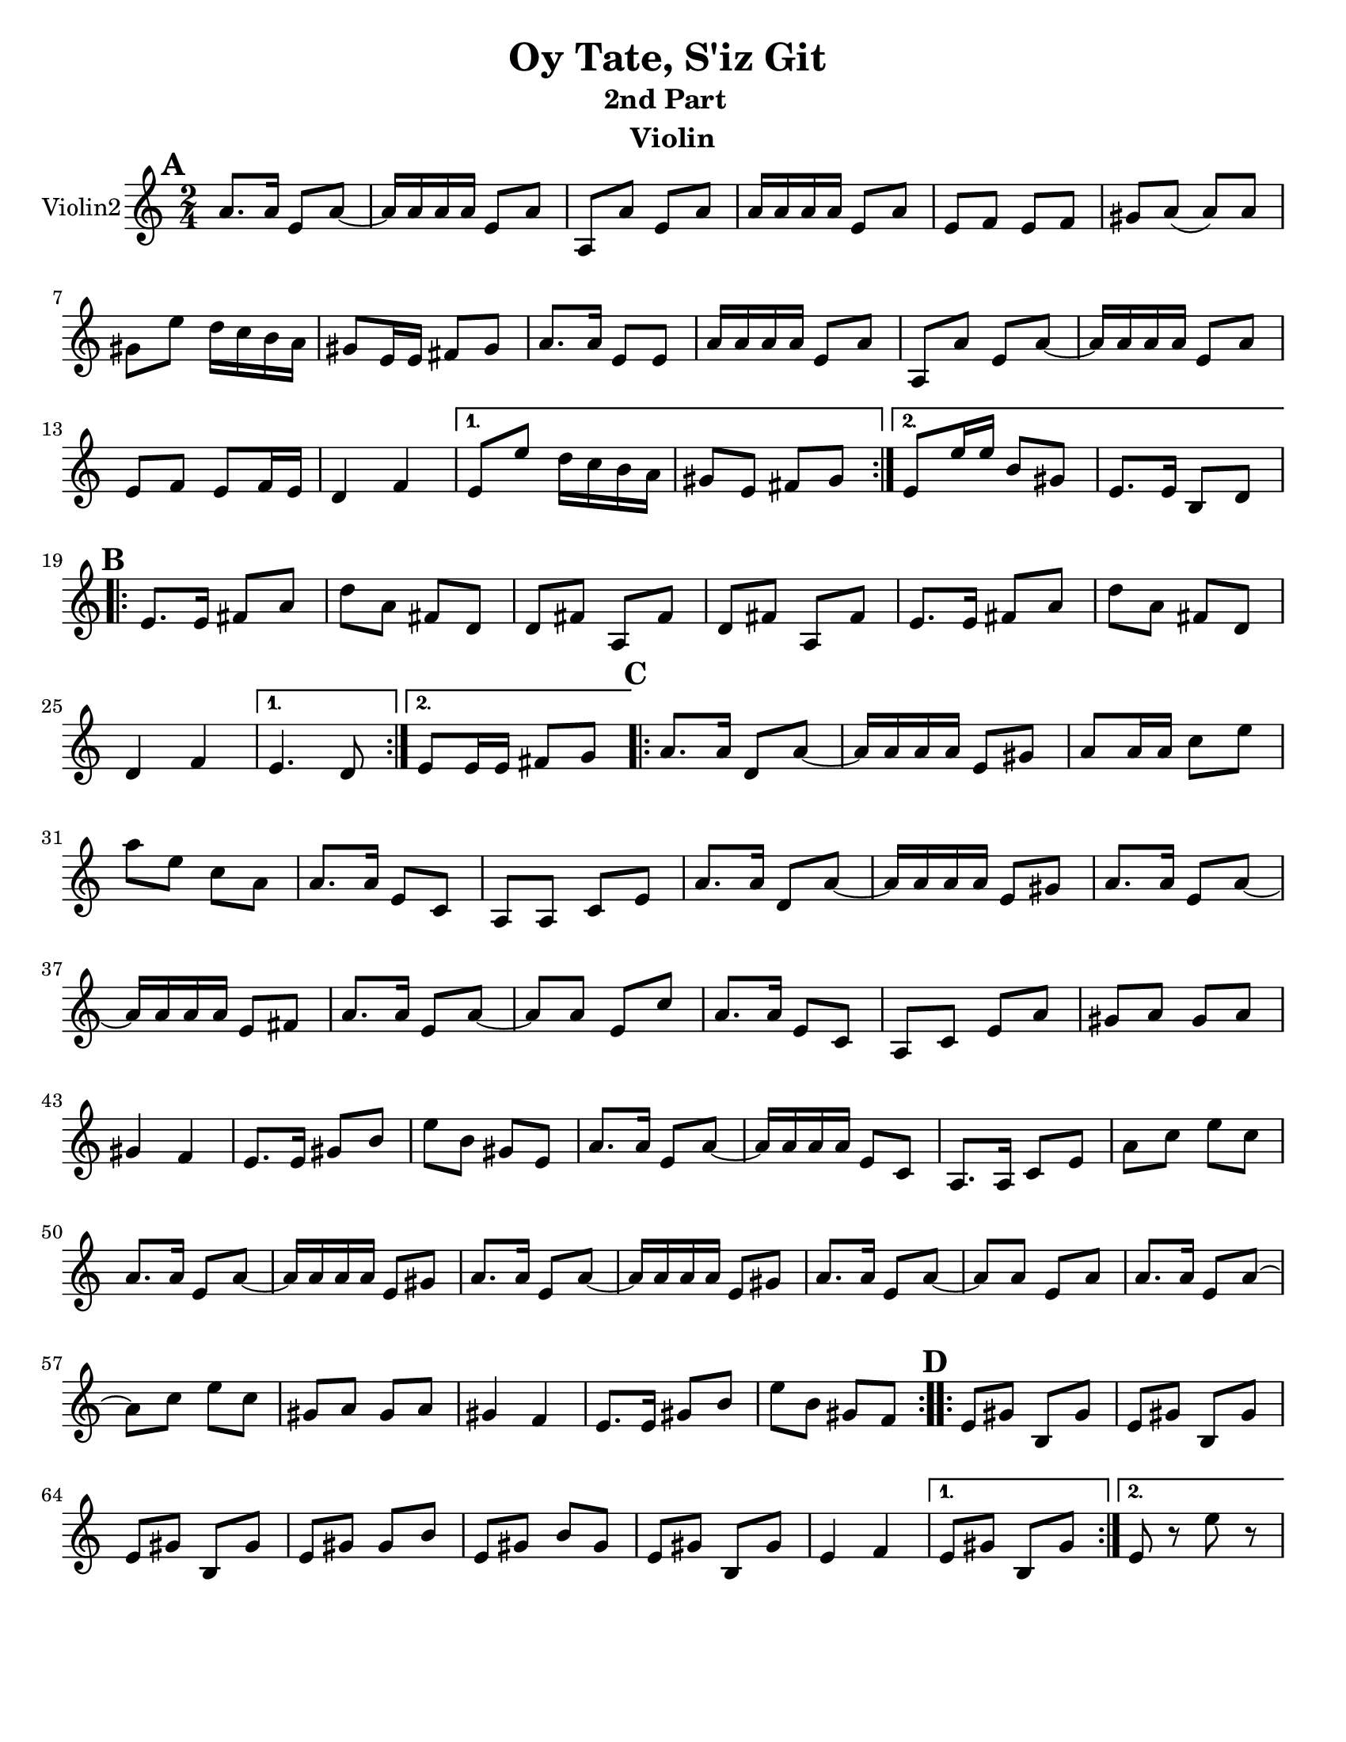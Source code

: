 \version "2.18.0"
\language "english"
%\pointAndClickOff


\paper{
  tagline = ##f
  print-all-headers = ##t
  #(set-paper-size "letter")
}
date = #(strftime "%d-%m-%Y" (localtime (current-time)))

%\markup{ \italic{ " Updated " \date  }  }
%\markup{ Got something to say? }

melody = \relative c'' {
  \clef treble

  \key c\major
  \time 2/4
  \set Score.markFormatter = #format-mark-box-alphabet


  \repeat volta 2{
  \mark \default
    a8.  a16 e8 a~
    a16 a a a e8 a
    a,8 a'e a
    a16 a a a e8 a
    e8 f e f %5
    gs8 a(a)a
    gs8 e' d16 c b a
    gs8 e16 e fs 8 gs
    a8. a16 e8 e
    a16 a a a e8 a
    a,8 a'e a~
    a16 a a a e8 a
    e8 f e f16 e
    d4 f


  }

  \alternative {
    {
      e8 e' d16 c b a
      gs8 e fs gs
    }
    {
      e8 e'16 e b8 gs
      e8. e16 b8 d
    }
  }


  \repeat volta 2{
  \mark \default
    e8.   e16 fs8 a
    d8 a fs d
    d8 fs a, fs'
    d8 fs a, fs'

    e8.  e16 fs8 a
    d8 a fs d
    %p2 original
    d4 f
  }
  \alternative {
    {e4. d8 }
    {e8 e16 e fs8 g }
  }

  \repeat volta 2{
  \mark \default
    a8. a16 d,8 a' ~
    a16 a a a e8 gs
    a8 a16 a c8 e
    a8 e c a
    a8. a16 e8 c|
    a8 a c e %31
    a8. a16 d,8 a' ~
    a16 a a a e8 gs
    a8. a16 e8 a~
    a16 a a a e8 fs
    a8. a16 e8 a~|
    a8 a e c'
    a8. a16 e8 c|
    a8 c e a
    gs8 a gs a %42
    gs4 f
    e8. e16 gs8 b
    e8 b gs e
    a8. a16 e8 a~
    a16 a a a e8 c
    a8. a16 c8 e
    a8 c e c
    a8. a16 e8 a~
    a16 a a a e8 gs
    a8. a16 e8 a~
    a16 a a a e8 gs
    a8. a16 e8 a~
    a8 a e a
    a8. a16 e8 a~
    a8 c e c
    gs8 a gs a
    gs4 f
    e8. e16 gs8 b
    e8 b gs f



  }

  \repeat volta 2{
  \mark \default
    e8   gs b, gs'
    e8 gs b, gs'
    e8 gs b, gs'
    e8 gs gs b

    e,8 gs b gs
    e8 gs b, gs'
    e4 f




  }

  \alternative {
    {e8 gs b, gs' }
    { e8 r e' r}
  }

}
%************************Lyrics Block****************
%\addlyrics{ Doe a deer }

harmonies = \chordmode {

}

\score {
  <<
    \new ChordNames {
      \set chordChanges = ##f
      \harmonies
    }
    \new Staff  \with{
      instrumentName = "Violin2"
    } \melody
  >>
  \header{
    title= "Oy Tate, S'iz Git "
    subtitle="2nd Part  "
    composer= ""
    instrument = "Violin"
    arranger=""
  }
  \midi{\tempo 4 = 120}
  \layout{indent = 1.0\cm}
}
